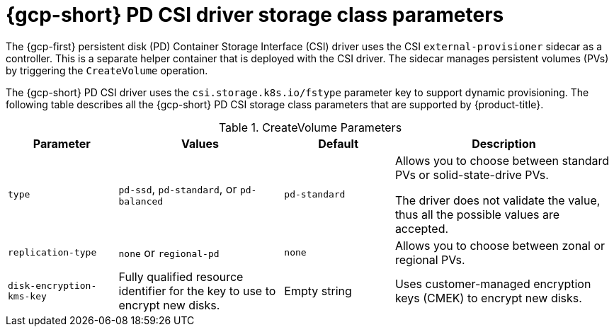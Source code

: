 // Module included in the following assemblies:
//
// * storage/container_storage_interface/persistent-storage-csi-gcp-pd.adoc

[id="persistent-storage-csi-gcp-pd-storage-class-ref_{context}"]
= {gcp-short} PD CSI driver storage class parameters

The {gcp-first} persistent disk (PD) Container Storage Interface (CSI) driver uses the CSI `external-provisioner` sidecar as a controller. This is a separate helper container that is deployed with the CSI driver. The sidecar manages persistent volumes (PVs) by triggering the `CreateVolume` operation.

The {gcp-short} PD CSI driver uses the `csi.storage.k8s.io/fstype` parameter key to support dynamic provisioning. The following table describes all the {gcp-short} PD CSI storage class parameters that are supported by {product-title}.

.CreateVolume Parameters
[cols="2,3,2,4",options="header"]
|===
|Parameter  |Values  |Default  |Description

|`type` | `pd-ssd`, `pd-standard`, or `pd-balanced` | `pd-standard` | Allows you to choose between standard PVs or solid-state-drive PVs.

The driver does not validate the value, thus all the possible values are accepted.
|`replication-type`| `none` or `regional-pd` | `none` | Allows you to choose between zonal or regional PVs.
|`disk-encryption-kms-key` | Fully qualified resource identifier for the key to use to encrypt new disks. | Empty string | Uses customer-managed encryption keys (CMEK) to encrypt new disks.
|===
